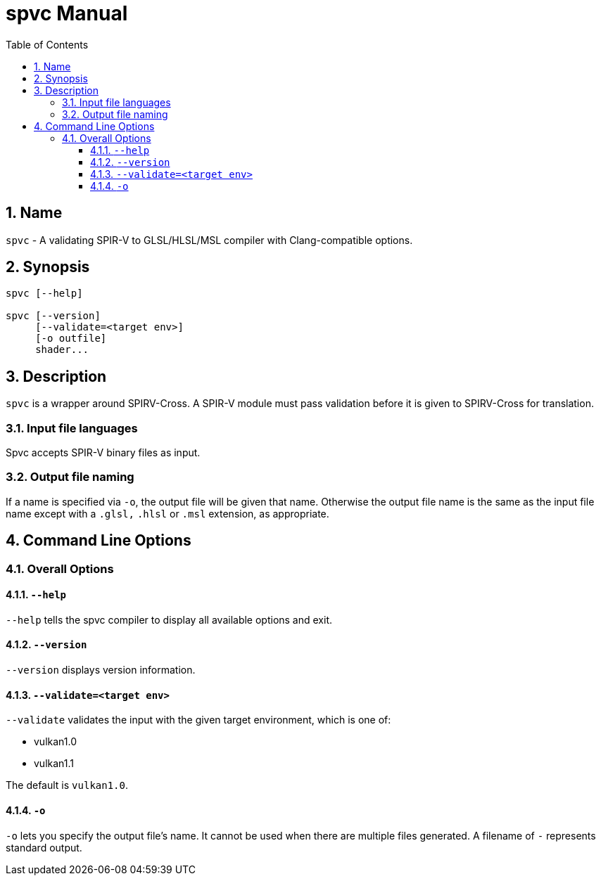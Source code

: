 = spvc Manual
:toc:
:toclevels: 3
:numbered:
:source-highlighter: pygments

== Name

`spvc` - A validating SPIR-V to GLSL/HLSL/MSL compiler with Clang-compatible options.

== Synopsis

----
spvc [--help]

spvc [--version]
     [--validate=<target env>]
     [-o outfile]
     shader...
----

== Description

`spvc` is a wrapper around SPIRV-Cross.
A SPIR-V module must pass validation before it is given to SPIRV-Cross for translation.

=== Input file languages

Spvc accepts SPIR-V binary files as input.

[[output-file-naming]]
=== Output file naming

If a name is specified via `-o`, the output file will be given that name.
Otherwise the output file name is the same as the input file name except
with a `.glsl,` `.hlsl` or `.msl` extension, as appropriate.

== Command Line Options

=== Overall Options

==== `--help`

`--help` tells the spvc compiler to display all available options and exit.

==== `--version`

`--version` displays version information.

==== `--validate=<target env>`

`--validate` validates the input with the given target environment, which is one of:

* vulkan1.0
* vulkan1.1

The default is `vulkan1.0`.

==== `-o`

`-o` lets you specify the output file's name. It cannot be used when there are
multiple files generated. A filename of `-` represents standard output.
